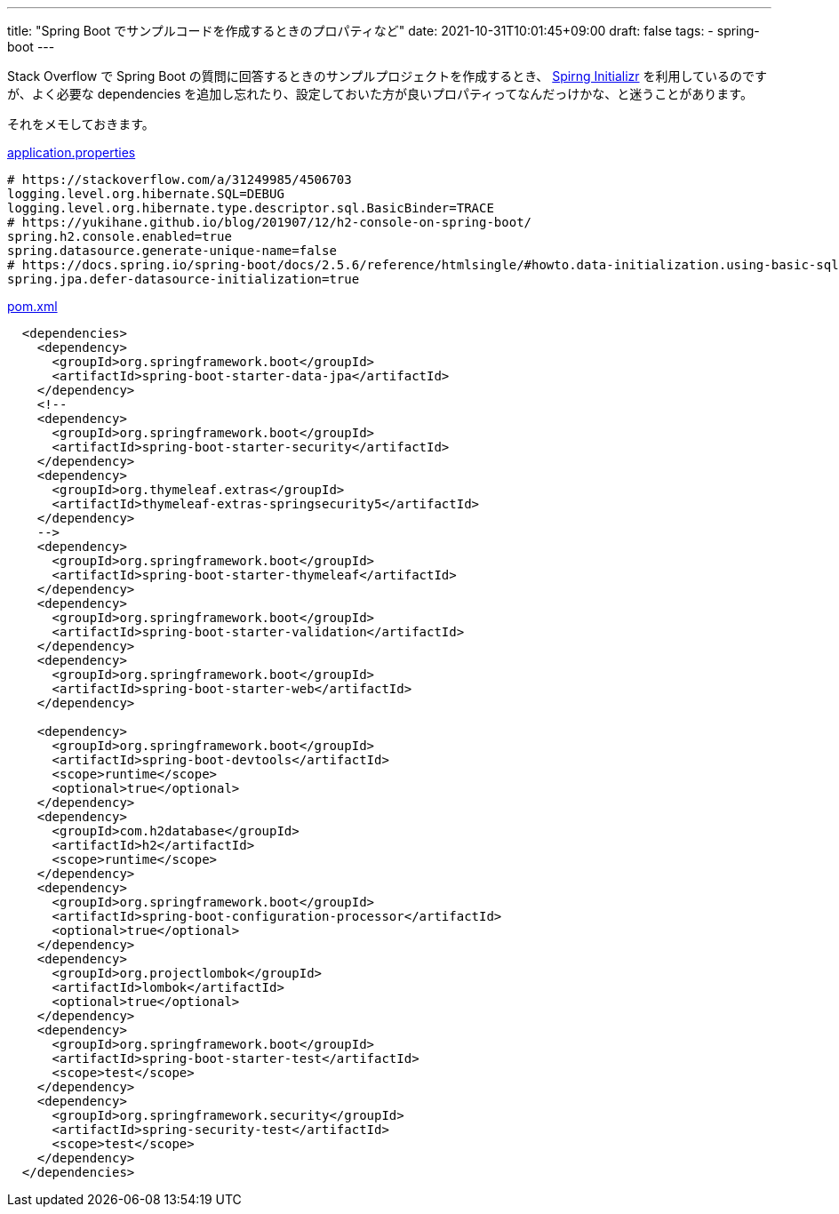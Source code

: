---
title: "Spring Boot でサンプルコードを作成するときのプロパティなど"
date: 2021-10-31T10:01:45+09:00
draft: false
tags:
  - spring-boot
---

Stack Overflow で Spring Boot の質問に回答するときのサンプルプロジェクトを作成するとき、 https://start.spring.io/[Spirng Initializr] を利用しているのですが、よく必要な dependencies を追加し忘れたり、設定しておいた方が良いプロパティってなんだっけかな、と迷うことがあります。

それをメモしておきます。

.link:https://github.com/yukihane/stackoverflow-qa/blob/master/so69762445/src/main/resources/application.properties[application.properties]
[source,properties]
----
# https://stackoverflow.com/a/31249985/4506703
logging.level.org.hibernate.SQL=DEBUG
logging.level.org.hibernate.type.descriptor.sql.BasicBinder=TRACE
# https://yukihane.github.io/blog/201907/12/h2-console-on-spring-boot/
spring.h2.console.enabled=true
spring.datasource.generate-unique-name=false
# https://docs.spring.io/spring-boot/docs/2.5.6/reference/htmlsingle/#howto.data-initialization.using-basic-sql-scripts
spring.jpa.defer-datasource-initialization=true
----

.link:https://github.com/yukihane/stackoverflow-qa/blob/master/so69762445/pom.xml[pom.xml]
[source,xml]
----
  <dependencies>
    <dependency>
      <groupId>org.springframework.boot</groupId>
      <artifactId>spring-boot-starter-data-jpa</artifactId>
    </dependency>
    <!--
    <dependency>
      <groupId>org.springframework.boot</groupId>
      <artifactId>spring-boot-starter-security</artifactId>
    </dependency>
    <dependency>
      <groupId>org.thymeleaf.extras</groupId>
      <artifactId>thymeleaf-extras-springsecurity5</artifactId>
    </dependency>
    -->
    <dependency>
      <groupId>org.springframework.boot</groupId>
      <artifactId>spring-boot-starter-thymeleaf</artifactId>
    </dependency>
    <dependency>
      <groupId>org.springframework.boot</groupId>
      <artifactId>spring-boot-starter-validation</artifactId>
    </dependency>
    <dependency>
      <groupId>org.springframework.boot</groupId>
      <artifactId>spring-boot-starter-web</artifactId>
    </dependency>

    <dependency>
      <groupId>org.springframework.boot</groupId>
      <artifactId>spring-boot-devtools</artifactId>
      <scope>runtime</scope>
      <optional>true</optional>
    </dependency>
    <dependency>
      <groupId>com.h2database</groupId>
      <artifactId>h2</artifactId>
      <scope>runtime</scope>
    </dependency>
    <dependency>
      <groupId>org.springframework.boot</groupId>
      <artifactId>spring-boot-configuration-processor</artifactId>
      <optional>true</optional>
    </dependency>
    <dependency>
      <groupId>org.projectlombok</groupId>
      <artifactId>lombok</artifactId>
      <optional>true</optional>
    </dependency>
    <dependency>
      <groupId>org.springframework.boot</groupId>
      <artifactId>spring-boot-starter-test</artifactId>
      <scope>test</scope>
    </dependency>
    <dependency>
      <groupId>org.springframework.security</groupId>
      <artifactId>spring-security-test</artifactId>
      <scope>test</scope>
    </dependency>
  </dependencies>
----
